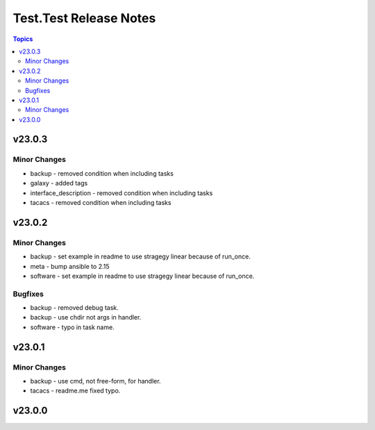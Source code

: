 =======================
Test.Test Release Notes
=======================

.. contents:: Topics


v23.0.3
=======

Minor Changes
-------------

- backup - removed condition when including tasks
- galaxy - added tags
- interface_description - removed condition when including tasks
- tacacs - removed condition when including tasks

v23.0.2
=======

Minor Changes
-------------

- backup - set example in readme to use stragegy linear because of run_once.
- meta - bump ansible to 2.15
- software - set example in readme to use stragegy linear because of run_once.

Bugfixes
--------

- backup - removed debug task.
- backup - use chdir not args in handler.
- software - typo in task name.

v23.0.1
=======

Minor Changes
-------------

- backup - use cmd, not free-form, for handler.
- tacacs - readme.me fixed typo.

v23.0.0
=======
